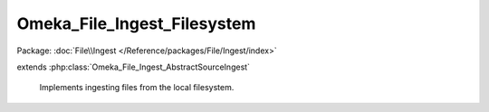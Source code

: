 ----------------------------
Omeka_File_Ingest_Filesystem
----------------------------

Package: :doc:`File\\Ingest </Reference/packages/File/Ingest/index>`

.. php:class:: Omeka_File_Ingest_Filesystem

extends :php:class:`Omeka_File_Ingest_AbstractSourceIngest`

    Implements ingesting files from the local filesystem.

    .. php:attr:: _item

        protected Item

    .. php:attr:: _options

        protected array

        Set of arbitrary options to use when ingesting files.

    .. php:attr:: mimeType

        string

        The current validated file MIME type.

    .. php:method:: _getOriginalFilename($info)

        Retrieve the original filename of the file to be transferred.

        Check for the 'name' attribute first, otherwise extract the basename()
        from the given file path.

        :type $info: array
        :param $info: File info array.
        :returns: string

    .. php:method:: _transfer($source, $destination, $info)

        Transfer a file.

        :type $source: string
        :param $source: Source path.
        :type $destination: string
        :param $destination: Destination path.
        :type $info: array
        :param $info: File info array.  If 'rename' is specified as true, move the file instead of copying.

    .. php:method:: _validateSource($source, $info)

        Validate file transfer.

        :type $source: string
        :param $source: Source path.
        :type $info: array
        :param $info: File info array.

    .. php:method:: _getFileSource($fileInfo)

        The 'source' key of the file info is parsed out by default.

        :param $fileInfo:
        :returns: string

    .. php:method:: _parseFileInfo($files)

        Normalize a file info array.

        Files can be represented as one of the following:
        - a string, representing the source identifier for a single file.
        - an array containing a 'source' key.
        - an array of strings.
        - an array of arrays that each contain a 'source' key.

        :type $files: string|array
        :param $files:
        :returns: array Formatted info array.

    .. php:method:: _addZendValidatorAttributes($fileInfo)

        Modify the set of info about each file to ensure that it is compatible
        with the Zend_Validate_File_* validators.

        :type $fileInfo: array
        :param $fileInfo:
        :returns: array

    .. php:method:: _transferFile($fileInfo, $originalFilename)

        Transfer the file to Omeka.

        :type $fileInfo: array
        :param $fileInfo:
        :type $originalFilename: string
        :param $originalFilename:
        :returns: string Path to file in Omeka.

    .. php:method:: setItem(Item $item)

        Set the item to use as a target when ingesting files.

        :type $item: Item
        :param $item:

    .. php:method:: factory($adapterName, $item, $options = array())

        Factory to retrieve Omeka_File_Ingest_* instances.

        :type $adapterName: string
        :param $adapterName: Ingest adapter.
        :type $item: Item
        :param $item:
        :type $options: array
        :param $options:
        :returns: Omeka_File_Ingest_AbstractIngest

    .. php:method:: setOptions($options)

        Set options for ingesting files.

        :type $options: array
        :param $options: Available options include: - 'ignore_invalid_files': boolean false by default.  Determine whether or not to throw exceptions when a file is not valid.  This can be based on a number of factors:  whether or not the original identifier is valid (i.e. a valid URL), whether or not the file itself is valid (i.e. invalid file extension), or whether the basic algorithm for ingesting the file fails (i.e., files cannot be transferred because the files/ directory is not writeable). This option is primarily useful for skipping known invalid files when ingesting large data sets.

    .. php:method:: ingest($fileInfo)

        Ingest based on arbitrary file identifier info.

        If this is an array that has a 'metadata' key, that should be an array
        representing element text metadata to assign to the file.  See
        ActsAsElementText::addElementTextsByArray() for more details.

        :type $fileInfo: mixed
        :param $fileInfo: An arbitrary input (array, string, object, etc.) that corresponds to one or more files to be ingested into Omeka.
        :returns: array Ingested file records.

    .. php:method:: _ignoreIngestErrors()

        Determine whether or not to ignore file ingest errors.  Based on
        'ignore_invalid_files', which is false by default.

        :returns: bool

    .. php:method:: _logException(Exception $e)

        Log any exceptions that are thrown as a result of attempting to ingest
        invalid files.

        These are logged as warnings because they are being ignored by the script,
        so they don't actually kill the file ingest process.

        :type $e: Exception
        :param $e:

    .. php:method:: _createFile($newFilePath, $oldFilename, $elementMetadata = array())

        Insert a File record corresponding to an ingested file and its metadata.

        :type $newFilePath: string
        :param $newFilePath: Path to the file within Omeka.
        :type $oldFilename: string
        :param $oldFilename: The original filename for the file.  This will usually be displayed to the end user.
        :type $elementMetadata: array
        :param $elementMetadata: See ActsAsElementText::addElementTextsByArray() for more information about the format of this array.
        :returns: File

    .. php:method:: _getDestination($fromFilename)

        Retrieve the destination path for the file to be transferred.

        This will generate an archival filename in order to prevent naming
        conflicts between ingested files.

        This should be used as necessary by Omeka_File_Ingest_AbstractIngest
        implementations in order to determine where to transfer any given file.

        :type $fromFilename: string
        :param $fromFilename: The filename from which to derive the archival filename.
        :returns: string

    .. php:method:: addValidator(Zend_Validate_Interface $validator)

        Add Zend Framework file validators.

        Emulates the way Zend Framework adds validators.

        :type $validator: Zend_Validate_Interface
        :param $validator:
        :returns: Omeka_File_Ingest_AbstractIngest

    .. php:method:: _validateFile($filePath, $fileInfo)

        Validate a file that has been transferred to Omeka.

        Implementations of Omeka_File_Ingest_AbstractIngest should use this to
        validate the uploaded file based on user-defined security criteria.

        Important: $fileInfo may need to contain the following keys in order to
        work with particular Zend_Validate_File_* validation classes:

        - 'name': string filename (for Zend_Validate_File_Extension) If ZF is
        unable to determine the file extension when validating, it will check the
        'name' attribute instead.  Current use cases involve saving the file to a
        temporary location before transferring to Omeka. Most temporary files do
        not maintain the original file extension.
        - 'type': string MIME type (for Zend_Validate_File_MimeType) If ZF is
        unable to determine the mime type from the transferred file.  Unless the
        server running Omeka has a mime_magic file or has installed the FileInfo
        extension, this will be necessary.

        :type $filePath: string
        :param $filePath: Absolute path to the file.  The file should be local and readable, which is required by most (if not all) of the Zend_Validate_File_* classes.
        :type $fileInfo: array
        :param $fileInfo: Set of file info that describes a given file being ingested.
        :returns: bool True if valid, otherwise throws an exception.
